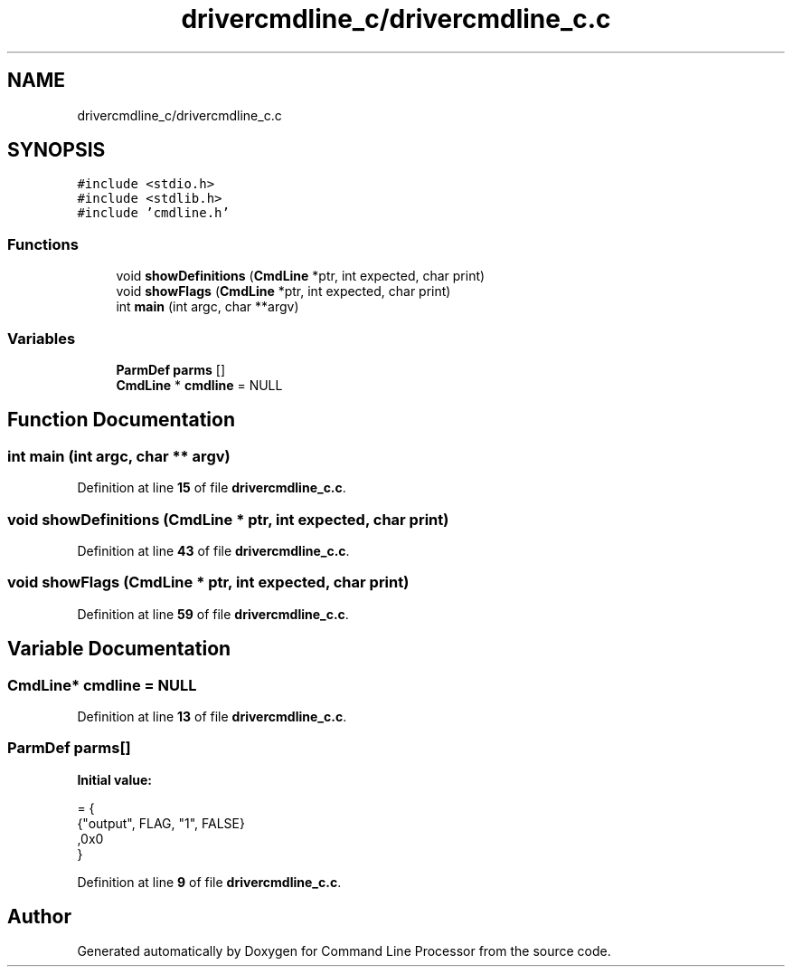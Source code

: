 .TH "drivercmdline_c/drivercmdline_c.c" 3 "Mon Nov 8 2021" "Version 0.2.3" "Command Line Processor" \" -*- nroff -*-
.ad l
.nh
.SH NAME
drivercmdline_c/drivercmdline_c.c
.SH SYNOPSIS
.br
.PP
\fC#include <stdio\&.h>\fP
.br
\fC#include <stdlib\&.h>\fP
.br
\fC#include 'cmdline\&.h'\fP
.br

.SS "Functions"

.in +1c
.ti -1c
.RI "void \fBshowDefinitions\fP (\fBCmdLine\fP *ptr, int expected, char print)"
.br
.ti -1c
.RI "void \fBshowFlags\fP (\fBCmdLine\fP *ptr, int expected, char print)"
.br
.ti -1c
.RI "int \fBmain\fP (int argc, char **argv)"
.br
.in -1c
.SS "Variables"

.in +1c
.ti -1c
.RI "\fBParmDef\fP \fBparms\fP []"
.br
.ti -1c
.RI "\fBCmdLine\fP * \fBcmdline\fP = NULL"
.br
.in -1c
.SH "Function Documentation"
.PP 
.SS "int main (int argc, char ** argv)"

.PP
Definition at line \fB15\fP of file \fBdrivercmdline_c\&.c\fP\&.
.SS "void showDefinitions (\fBCmdLine\fP * ptr, int expected, char print)"

.PP
Definition at line \fB43\fP of file \fBdrivercmdline_c\&.c\fP\&.
.SS "void showFlags (\fBCmdLine\fP * ptr, int expected, char print)"

.PP
Definition at line \fB59\fP of file \fBdrivercmdline_c\&.c\fP\&.
.SH "Variable Documentation"
.PP 
.SS "\fBCmdLine\fP* cmdline = NULL"

.PP
Definition at line \fB13\fP of file \fBdrivercmdline_c\&.c\fP\&.
.SS "\fBParmDef\fP parms[]"
\fBInitial value:\fP
.PP
.nf
= {
    {"output", FLAG, "1", FALSE}
    ,0x0
}
.fi
.PP
Definition at line \fB9\fP of file \fBdrivercmdline_c\&.c\fP\&.
.SH "Author"
.PP 
Generated automatically by Doxygen for Command Line Processor from the source code\&.
